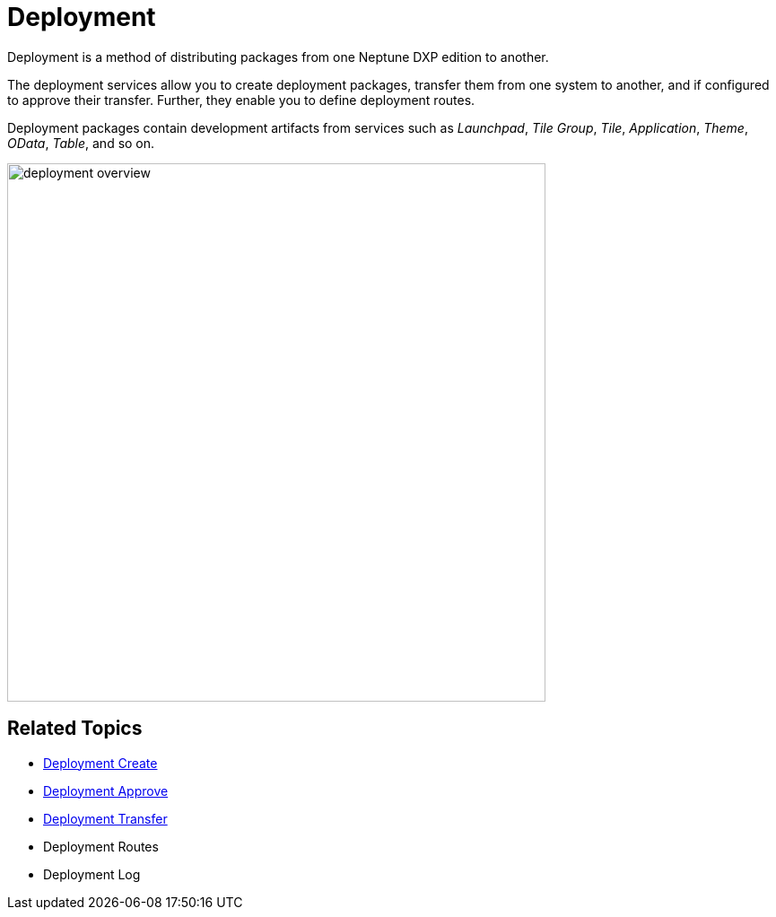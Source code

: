 = Deployment

Deployment is a method of distributing packages from one Neptune DXP edition to another.

The deployment services allow you to create deployment packages, transfer them from one system to another, and if configured to approve their transfer. Further, they enable you to define deployment routes.

Deployment packages contain development artifacts from services such as _Launchpad_, _Tile Group_, _Tile_, _Application_, _Theme_, _OData_, _Table_, and so on.

image:deployment-overview.png[,600]

== Related Topics

* xref:deployment-creation.adoc[Deployment Create]
* xref:deployment-approve.adoc[Deployment Approve]
* xref:deployment-transfer.adoc[Deployment Transfer]
* Deployment Routes
* Deployment Log
//add links
